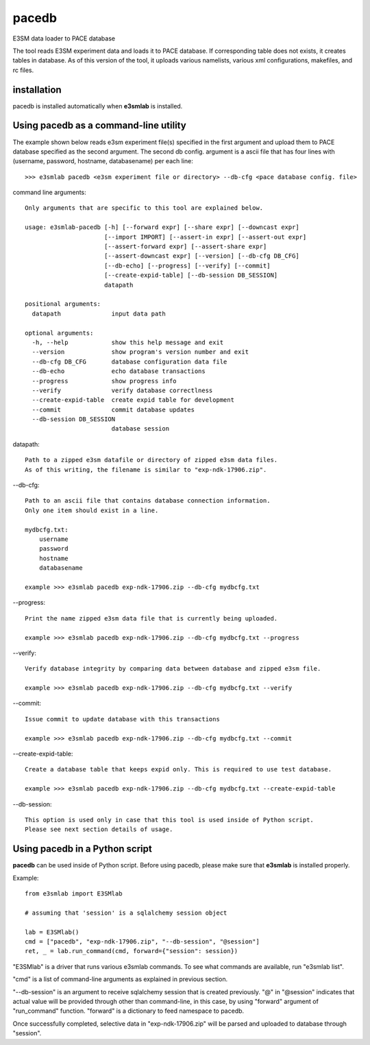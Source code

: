 pacedb
=============

E3SM data loader to PACE database

The tool reads E3SM experiment data and loads it to PACE database. If corresponding table does not exists, it creates tables in database. As of this version of the tool, it uploads various namelists, various xml configurations, makefiles, and rc files.

installation
--------------------

pacedb is installed automatically when **e3smlab** is installed.

Using pacedb as a command-line utility
------------------------------------------
The example shown below reads e3sm experiment file(s) specified in the first argument and upload them to PACE database specified as the second argument. The second db config. argument is a ascii file that has four lines with (username, password, hostname, databasename) per each line::

    >>> e3smlab pacedb <e3sm experiment file or directory> --db-cfg <pace database config. file>

command line arguments::

    Only arguments that are specific to this tool are explained below.

    usage: e3smlab-pacedb [-h] [--forward expr] [--share expr] [--downcast expr]
                          [--import IMPORT] [--assert-in expr] [--assert-out expr]
                          [--assert-forward expr] [--assert-share expr]
                          [--assert-downcast expr] [--version] [--db-cfg DB_CFG]
                          [--db-echo] [--progress] [--verify] [--commit]
                          [--create-expid-table] [--db-session DB_SESSION]
                          datapath

    positional arguments:
      datapath              input data path

    optional arguments:
      -h, --help            show this help message and exit
      --version             show program's version number and exit
      --db-cfg DB_CFG       database configuration data file
      --db-echo             echo database transactions
      --progress            show progress info
      --verify              verify database correctlness
      --create-expid-table  create expid table for development
      --commit              commit database updates
      --db-session DB_SESSION
                            database session

datapath::

    Path to a zipped e3sm datafile or directory of zipped e3sm data files.
    As of this writing, the filename is similar to "exp-ndk-17906.zip".

--db-cfg::

    Path to an ascii file that contains database connection information.
    Only one item should exist in a line.

    mydbcfg.txt:
        username
        password
        hostname
        databasename
    
    example >>> e3smlab pacedb exp-ndk-17906.zip --db-cfg mydbcfg.txt
   
--progress::

    Print the name zipped e3sm data file that is currently being uploaded.
    
    example >>> e3smlab pacedb exp-ndk-17906.zip --db-cfg mydbcfg.txt --progress

--verify::

    Verify database integrity by comparing data between database and zipped e3sm file.

    example >>> e3smlab pacedb exp-ndk-17906.zip --db-cfg mydbcfg.txt --verify
    
--commit::

    Issue commit to update database with this transactions

    example >>> e3smlab pacedb exp-ndk-17906.zip --db-cfg mydbcfg.txt --commit    

--create-expid-table::

    Create a database table that keeps expid only. This is required to use test database.

    example >>> e3smlab pacedb exp-ndk-17906.zip --db-cfg mydbcfg.txt --create-expid-table

--db-session::

    This option is used only in case that this tool is used inside of Python script.
    Please see next section details of usage.

Using pacedb in a Python script
------------------------------------------

**pacedb** can be used inside of Python script. Before using pacedb, please make sure that **e3smlab** is installed properly.

Example::

    from e3smlab import E3SMlab

    # assuming that 'session' is a sqlalchemy session object

    lab = E3SMlab()
    cmd = ["pacedb", "exp-ndk-17906.zip", "--db-session", "@session"]
    ret, _ = lab.run_command(cmd, forward={"session": session})

"E3SMlab" is a driver that runs various e3smlab commands. To see what commands are available, run "e3smlab list".

"cmd" is a list of command-line arguments as explained in previous section.

"--db-session" is an argument to receive sqlalchemy session that is created previously. "@" in "@session" indicates that
actual value will be provided through other than command-line, in this case, by using "forward" argument of "run_command"
function. "forward" is a dictionary to feed namespace to pacedb.

Once successfully completed, selective data in "exp-ndk-17906.zip" will be parsed and uploaded to database through "session".


